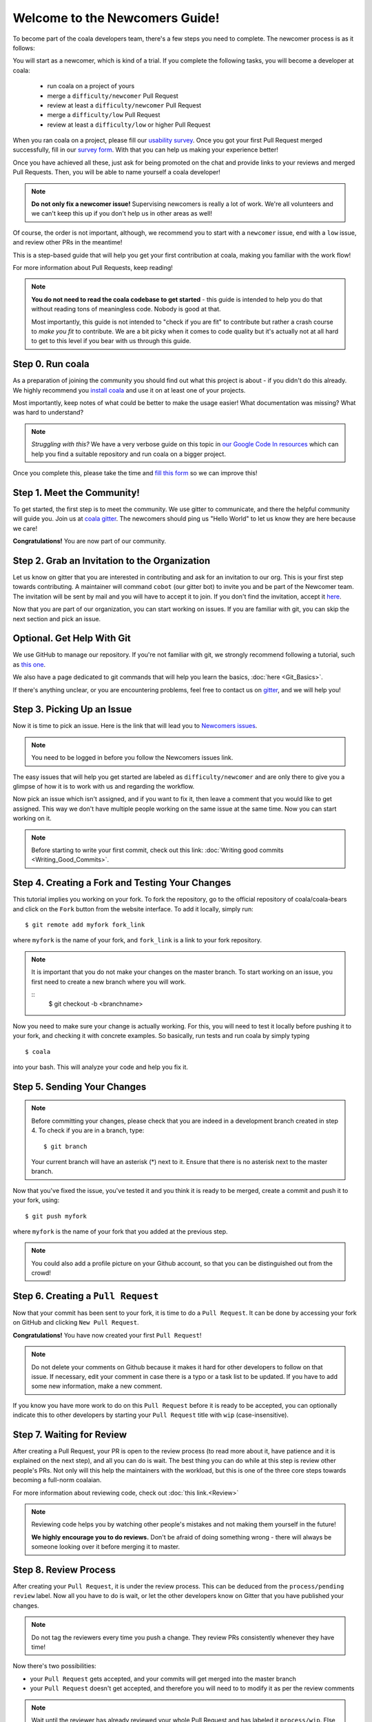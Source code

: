 .. _newcomer-guide:

Welcome to the Newcomers Guide!
===============================

To become part of the coala developers team, there's a few steps you need
to complete. The newcomer process is as it follows:

You will start as a newcomer, which is kind of a trial. If you complete the
following tasks, you will become a developer at coala:

  - run coala on a project of yours
  - merge a ``difficulty/newcomer`` Pull Request
  - review at least a ``difficulty/newcomer`` Pull Request
  - merge a ``difficulty/low`` Pull Request
  - review at least a ``difficulty/low`` or higher Pull Request

When you ran coala on a project, please fill our
`usability survey <http://coala.io/usability>`_. Once you got your first Pull
Request merged successfully, fill in our
`survey form <http://coala.io/newform>`_. With that you can help us making your
experience better!

Once you have achieved all these, just ask for being promoted on the chat and
provide links to your reviews and merged Pull Requests. Then, you will be able
to name yourself a coala developer!

.. note::

    **Do not only fix a newcomer issue!** Supervising newcomers is really a lot
    of work. We're all volunteers and we can't keep this up if you don't help
    us in other areas as well!

Of course, the order is not important, although, we recommend you to start
with a ``newcomer`` issue, end with a ``low`` issue, and review other PRs in
the meantime!

This is a step-based guide that will help you get your first contribution
at coala, making you familiar with the work flow!

For more information about Pull Requests, keep reading!

.. note::

    **You do not need to read the coala codebase to get started** - this guide
    is intended to help you do that without reading tons of meaningless code.
    Nobody is good at that.

    Most importantly, this guide is not intended to "check if you are fit" to
    contribute but rather a crash course to *make you fit* to contribute. We
    are a bit picky when it comes to code quality but it's actually not at all
    hard to get to this level if you bear with us through this guide.

Step 0. Run coala
-----------------

As a preparation of joining the community you should find out what this project
is about - if you didn't do this already. We highly recommend you
`install coala <https://coala.io/install>`_ and use it on at least one of your
projects.

Most importantly, keep notes of what could be better to make the usage easier!
What documentation was missing? What was hard to understand?

.. note::

    *Struggling with this?* We have a very verbose guide on this topic in
    `our Google Code In resources <https://github.com/coala/coala/wiki/Google-Code-In-Task-Use-coala>`_
    which can help you find a suitable repository and run coala on a bigger
    project.

Once you complete this, please take the time and
`fill this form <https://coala.io/usability>`_ so we can improve this!

Step 1. Meet the Community!
---------------------------

To get started, the first step is to meet the community. We use gitter to
communicate, and there the helpful community will guide you.
Join us at `coala gitter <https://coala.io/chat>`_.
The newcomers should ping us "Hello World" to let us know they are here
because we care!

**Congratulations!** You are now part of our community.

Step 2. Grab an Invitation to the Organization
----------------------------------------------

Let us know on gitter that you are interested in contributing and ask for an
invitation to our org. This is your first step towards contributing.
A maintainer will command ``cobot`` (our gitter bot) to invite
you and be part of the Newcomer team.
The invitation will be sent by mail and you will have to accept
it to join. If you don't find the invitation, accept it `here <https://github.com/coala>`_.

Now that you are part of our organization, you can start working on issues.
If you are familiar with git, you can skip the next section and pick an issue.

Optional. Get Help With Git
---------------------------

We use GitHub to manage our repository. If you're not familiar with git, we
strongly recommend following a tutorial, such as `this one <https://try.github.io/levels/1/challenges/1>`_.

We also have a page dedicated to git commands that will help you learn the
basics,
:doc:`here <Git_Basics>`.

If there's anything unclear, or you are encountering problems, feel free
to contact us on `gitter <https://coala.io/chat>`_,
and we will help you!

Step 3. Picking Up an Issue
---------------------------

Now it is time to pick an issue.
Here is the link that will lead you to `Newcomers issues <https://coala.io/new>`_.

.. note::

    You need to be logged in before you follow the Newcomers issues link.

.. seealso::

    For more information about what bears are, please check the following link: `Writing bears <http://api.coala.io/en/latest/Developers/Writing_Bears.html>`_

The easy issues that will help you get started are labeled as
``difficulty/newcomer`` and are only there to give you a glimpse of how it is
to work with us and regarding the workflow.

Now pick an issue which isn't assigned, and if you want to fix
it, then leave a comment that you would like to get assigned. This way
we don't have multiple people working on the same issue at the same time.
Now you can start working on it.

.. note::

    Before starting to write your first commit, check out this link:
    :doc:`Writing good commits <Writing_Good_Commits>`.

Step 4. Creating a Fork and Testing Your Changes
------------------------------------------------

This tutorial implies you working on your fork. To fork the repository, go
to the official repository of coala/coala-bears and click on the ``Fork``
button from the website interface. To add it locally, simply run:

::

    $ git remote add myfork fork_link

where ``myfork`` is the name of your fork, and ``fork_link`` is a link to your
fork repository.

.. note::
   It is important that you do not make your changes on the master branch. To
   start working on an issue, you first need to create a new branch where you
   will work.

   ::
         $ git checkout -b <branchname>

Now you need to make sure your change is actually working. For this, you will
need to test it locally before pushing it to your fork, and checking it with
concrete examples. So basically, run tests and run coala by simply typing

::

    $ coala

into your bash. This will analyze your code and help you fix it.

.. seealso::

    `Executing tests <http://api.coala.io/en/latest/Developers/Executing_Tests.html>`_

Step 5. Sending Your Changes
----------------------------

.. note::

   Before committing your changes, please check that you are indeed in a
   development branch created in step 4. To check if you are in a branch, type:

   ::

         $ git branch

   Your current branch will have an asterisk (\*) next to it. Ensure that there
   is no asterisk next to the master branch.

Now that you've fixed the issue, you've tested it and you think it is ready
to be merged, create a commit and push it to your fork, using:

::

    $ git push myfork

where ``myfork`` is the name of your fork that you added at the previous step.

.. note::

    You could also add a profile picture on your Github account, so that
    you can be distinguished out from the crowd!

Step 6. Creating a ``Pull Request``
-----------------------------------

Now that your commit has been sent to your fork, it is time
to do a ``Pull Request``. It can be done by accessing your fork on GitHub and
clicking ``New Pull Request``.

**Congratulations!** You have now created your first ``Pull Request``!

.. note::

    Do not delete your comments on Github because it makes it hard for other
    developers to follow on that issue. If necessary, edit your comment in case
    there is a typo or a task list to be updated. If you have to add some new
    information, make a new comment.

If you know you have more work to do on this ``Pull Request`` before it is
ready to be accepted, you can optionally indicate this to other
developers by starting your ``Pull Request`` title with ``wip``
(case-insensitive).

Step 7. Waiting for Review
--------------------------

After creating a Pull Request, your PR is open to the review process (to read
more about it, have patience and it is explained on the next step), and all
you can do is wait. The best thing you can do while at this step is review
other people's PRs. Not only will this help the maintainers with the workload,
but this is one of the three core steps towards becoming a full-norm coalaian.

For more information about reviewing code, check out :doc:`this link.<Review>`

.. note::

    Reviewing code helps you by watching other people's mistakes and not making
    them yourself in the future!

    **We highly encourage you to do reviews.** Don't be afraid of doing
    something wrong - there will always be someone looking over it before
    merging it to master.

Step 8. Review Process
----------------------

After creating your ``Pull Request``, it is under the review process. This can
be deduced from the ``process/pending review`` label. Now all you have to do
is wait, or let the other developers know on Gitter that you have published
your changes.

.. note::

    Do not tag the reviewers every time you push a change. They review PRs
    consistently whenever they have time!

Now there's two possibilities:

- your ``Pull Request`` gets accepted, and your commits will get merged into
  the master branch
- your ``Pull Request`` doesn't get accepted, and therefore you will
  need to to modify it as per the review comments

.. note::

    Wait until the reviewer has already reviewed your whole Pull Request
    and has labeled it ``process/wip``. Else, if you push again and his
    comments disappear, it can be considered rude.

.. note::

    You might be wondering what those CI things on your ``Pull Request`` are.
    For more detailed info about them, see `this page`_.

It's highly unlikely that your ``Pull Request`` will be accepted on the first
attempt - but don't worry, that's just how it works. It helps us maintain
coala **clean** and **stable**.

.. seealso::

    `Review Process <http://api.coala.io/en/latest/Developers/Review.html>`_.

Now, if you need to modify your code, you can simply edit it again, add it and
commit it using

::

    $ git commit -a --amend

This will edit your last commit message. If your commit message was considered
fine by our reviewers, you can simply send it again like this. If not, edit it
and send it. You have successfully edited your last commit!

.. note::

    Don't forget! After editing your commit, you will have to push it again.
    This can be done using:

::

    $ git push --force myfork

**Congratulations!** Your PR just got accepted! You're awesome.
Now you should `tell us about your experience <https://coala.io/newform>`_ and
go for `a low issue <https://coala.io/low>`__ - they are really rewarding!

.. note::

    **Do not only fix a newcomer issue!** Supervising newcomers is really a lot
    of work. We're all volunteers and we can't keep this up if you don't help
    us in other areas as well!

.. note::

    If you need help picking up an issue, you can always ask us and we'll help
    you!


.. _this page: https://docs.coala.io/en/latest/Help/FAQ.html#what-are-those-things-failing-passing-on-my-pull-request
